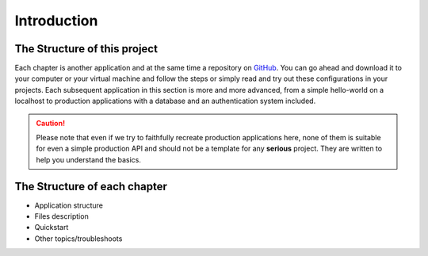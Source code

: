 Introduction
============


The Structure of this project
-----------------------------

Each chapter is another application and at the same time a repository on `GitHub`_. You can go ahead and download it to your computer or your virtual machine and follow the steps or simply read and try out these configurations in your projects. Each subsequent application in this section is more and more advanced, from a simple hello-world on a localhost to production applications with a database and an authentication system included.

.. CAUTION::
    Please note that even if we try to faithfully recreate production applications here, none of them is suitable for even a simple production API and should not be a template for any **serious** project. They are written to help you understand the basics.

The Structure of each chapter
-----------------------------

* Application structure
* Files description
* Quickstart
* Other topics/troubleshoots



.. _GitHub: https://github.com/



